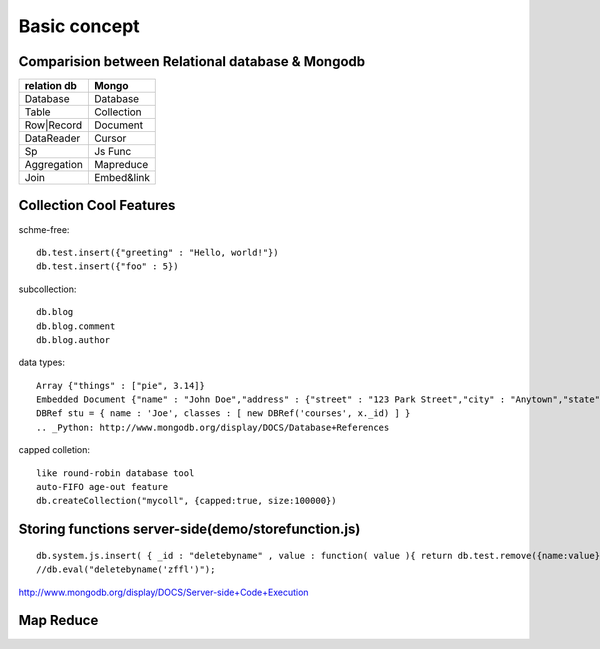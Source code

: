 Basic concept
======================

Comparision between Relational database & Mongodb
--------------------------------------------------------

============  ============
relation db    Mongo 
============  ============
Database       Database
Table          Collection
Row|Record     Document
DataReader     Cursor
Sp             Js Func
Aggregation    Mapreduce
Join           Embed&link
============  ============

Collection Cool Features
----------------------------

schme-free:
::

  db.test.insert({"greeting" : "Hello, world!"})
  db.test.insert({"foo" : 5})

subcollection:
::

  db.blog
  db.blog.comment
  db.blog.author

data types:
::

  Array {"things" : ["pie", 3.14]}
  Embedded Document {"name" : "John Doe","address" : {"street" : "123 Park Street","city" : "Anytown","state" : "NY"}
  DBRef stu = { name : 'Joe', classes : [ new DBRef('courses', x._id) ] }
  .. _Python: http://www.mongodb.org/display/DOCS/Database+References

capped colletion:
::

  like round-robin database tool
  auto-FIFO age-out feature
  db.createCollection("mycoll", {capped:true, size:100000})

Storing functions server-side(demo/storefunction.js)
---------------------------------

::

  db.system.js.insert( { _id : "deletebyname" , value : function( value ){ return db.test.remove({name:value}) } } );
  //db.eval("deletebyname('zffl')");

http://www.mongodb.org/display/DOCS/Server-side+Code+Execution

Map Reduce
------------

